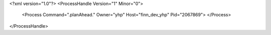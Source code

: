 <?xml version="1.0"?>
<ProcessHandle Version="1" Minor="0">
    <Process Command=".planAhead." Owner="yhp" Host="finn_dev_yhp" Pid="2067869">
    </Process>
</ProcessHandle>
